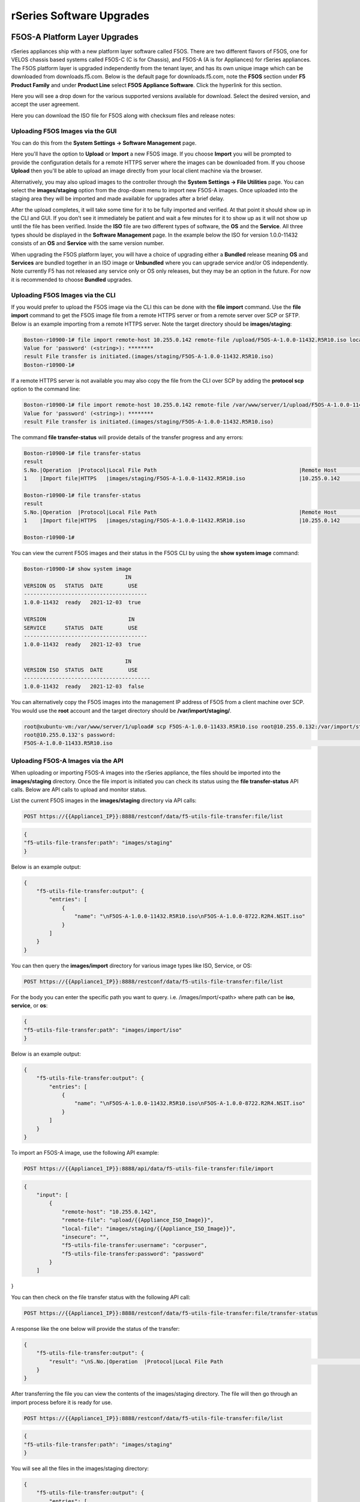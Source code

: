 =========================
rSeries Software Upgrades
=========================


F5OS-A Platform Layer Upgrades
==============================

rSeries appliances ship with a new platform layer software called F5OS. There are two different flavors of F5OS, one for VELOS chassis based systems called F5OS-C (C is for Chassis), and F5OS-A (A is for Appliances) for rSeries appliances. The F5OS platform layer is upgraded independently from the tenant layer, and has its own unique image which can be downloaded from downloads.f5.com. Below is the default page for downloads.f5.com, note the **F5OS** section under **F5 Product Family** and under **Product Line** select **F5OS Appliance Software**. Click the hyperlink for this section.


.. image:: images/rseries_software_upgrades/image1.png
  :align: center
  :scale: 70%

Here you will see a drop down for the various supported versions available for download. Select the desired version, and accept the user agreement.

.. image:: images/rseries_software_upgrades/image2.png
  :align: center
  :scale: 70%

Here you can download the ISO file for F5OS along with checksum files and release notes:

.. image:: images/rseries_software_upgrades/image3.png
  :align: center
  :scale: 70%


Uploading F5OS Images via the GUI
---------------------------------

You can do this from the **System Settings -> Software Management** page.

.. image:: images/rseries_software_upgrades/image4.png
  :align: center
  :scale: 70%

Here you'll have the option to **Upload** or **Import** a new F5OS image. If you choose **Import** you will be prompted to provide the configuration details for a remote HTTPS server where the images can be downloaded from. If you choose **Upload** then you'll be able to upload an image directly from your local client machine via the browser. 

Alternatively, you may also upload images to the controller through the **System Settings -> File Utilities** page. You can select the **images/staging** option from the drop-down menu to import new F5OS-A images. Once uploaded into the staging area they will be imported and made available for upgrades after a brief delay.

.. image:: images/rseries_software_upgrades/image5.png
  :align: center
  :scale: 70%



After the upload completes, it will take some time for it to be fully imported and verified. At that point it should show up in the CLI and GUI. If you don’t see it immediately be patient and wait a few minutes for it to show up as it will not show up until the file has been verified. Inside the **ISO** file are two different types of software, the **OS** and the **Service**. All three types should be displayed in the **Software Management** page. In the example below the ISO for version 1.0.0-11432 consists of an **OS** and **Service** with the same version number. 

.. image:: images/rseries_software_upgrades/image6.png
  :align: center
  :scale: 70%

When upgrading the F5OS platform layer, you will have a choice of upgrading either a **Bundled** release meaning **OS** and **Services** are bundled together in an ISO image or **Unbundled** where you can upgrade service and/or OS independently. Note currently F5 has not released any service only or OS only releases, but they may be an option in the future. For now it is recommended to choose **Bundled** upgrades.

.. image:: images/rseries_software_upgrades/image7.png
  :align: center
  :scale: 70%

.. image:: images/rseries_software_upgrades/image8.png
  :align: center
  :scale: 70%  

Uploading F5OS Images via the CLI
---------------------------------

If you would prefer to upload the F5OS image via the CLI this can be done with the **file import** command. Use the **file import** command to get the F5OS image file from a remote HTTPS server or from a remote server over SCP or SFTP. Below is an example importing from a remote HTTPS server. Note the target directory should be **images/staging**:

.. code-block:: bash

    Boston-r10900-1# file import remote-host 10.255.0.142 remote-file /upload/F5OS-A-1.0.0-11432.R5R10.iso local-file images/staging/F5OS-A-1.0.0-11432.R5R10.iso username corpuser insecure
    Value for 'password' (<string>): ********
    result File transfer is initiated.(images/staging/F5OS-A-1.0.0-11432.R5R10.iso)
    Boston-r10900-1#

If a remote HTTPS server is not available you may also copy the file from the CLI over SCP by adding the **protocol scp** option to the command line:

.. code-block:: bash

    Boston-r10900-1# file import remote-host 10.255.0.142 remote-file /var/www/server/1/upload/F5OS-A-1.0.0-11432.R5R10.iso local-file images/staging/F5OS-A-1.0.0-11432.R5R10.iso username root insecure protocol scp
    Value for 'password' (<string>): ********
    result File transfer is initiated.(images/staging/F5OS-A-1.0.0-11432.R5R10.iso)


The command **file transfer-status** will provide details of the transfer progress and any errors:

.. code-block:: bash

    Boston-r10900-1# file transfer-status
    result 
    S.No.|Operation  |Protocol|Local File Path                                             |Remote Host         |Remote File Path                                            |Status            |Time                
    1    |Import file|HTTPS   |images/staging/F5OS-A-1.0.0-11432.R5R10.iso                 |10.255.0.142        |/upload/F5OS-A-1.0.0-11432.R5R10.iso                        |In Progress (86.0%)|Wed Jan  5 20:02:56 2022

    Boston-r10900-1# file transfer-status
    result 
    S.No.|Operation  |Protocol|Local File Path                                             |Remote Host         |Remote File Path                                            |Status            |Time                
    1    |Import file|HTTPS   |images/staging/F5OS-A-1.0.0-11432.R5R10.iso                 |10.255.0.142        |/upload/F5OS-A-1.0.0-11432.R5R10.iso                        |         Completed|Wed Jan  5 20:03:03 2022

    Boston-r10900-1# 


You can view the current F5OS images and their status in the F5OS CLI by using the **show system image** command:

.. code-block:: bash

    Boston-r10900-1# show system image 
                                    IN    
    VERSION OS   STATUS  DATE        USE   
    ---------------------------------------
    1.0.0-11432  ready   2021-12-03  true  

    VERSION                          IN    
    SERVICE      STATUS  DATE        USE   
    ---------------------------------------
    1.0.0-11432  ready   2021-12-03  true  

                                    IN     
    VERSION ISO  STATUS  DATE        USE    
    ----------------------------------------
    1.0.0-11432  ready   2021-12-03  false  


You can alternatively copy the F5OS images into the management IP address of F5OS from a client machine over SCP. You would use the **root** account and the target directory should be **/var/import/staging/**.

.. code-block:: bash

    root@xubuntu-vm:/var/www/server/1/upload# scp F5OS-A-1.0.0-11433.R5R10.iso root@10.255.0.132:/var/import/staging
    root@10.255.0.132's password: 
    F5OS-A-1.0.0-11433.R5R10.iso                                                                                                                                                                                         100% 5291MB 110.2MB/s   00:48 

Uploading F5OS-A Images via the API
------------------------------------

When uploading or importing F5OS-A images into the rSeries appliance, the files should be imported into the **images/staging** directory. Once the file import is initiated you can check its status using the **file transfer-status** API calls. Below are API calls to upload and monitor status.

List the current F5OS images in the **images/staging** directory via API calls:

.. code-block:: bash

    POST https://{{Appliance1_IP}}:8888/restconf/data/f5-utils-file-transfer:file/list

.. code-block:: json

    {
    "f5-utils-file-transfer:path": "images/staging"
    }

Below is an example output:

.. code-block:: json

    {
        "f5-utils-file-transfer:output": {
            "entries": [
                {
                    "name": "\nF5OS-A-1.0.0-11432.R5R10.iso\nF5OS-A-1.0.0-8722.R2R4.NSIT.iso"
                }
            ]
        }
    }

You can then query the **images/import** directory for various image types like ISO, Service, or OS:

.. code-block:: bash

    POST https://{{Appliance1_IP}}:8888/restconf/data/f5-utils-file-transfer:file/list

For the body you can enter the specific path you want to query. i.e. /images/import/<path> where path can be **iso**, **service**, or **os**:

.. code-block:: json

    {
    "f5-utils-file-transfer:path": "images/import/iso"
    }

Below is an example output:

.. code-block:: json

    {
        "f5-utils-file-transfer:output": {
            "entries": [
                {
                    "name": "\nF5OS-A-1.0.0-11432.R5R10.iso\nF5OS-A-1.0.0-8722.R2R4.NSIT.iso"
                }
            ]
        }
    }

To import an F5OS-A image, use the following API example:

.. code-block:: bash

    POST https://{{Appliance1_IP}}:8888/api/data/f5-utils-file-transfer:file/import

.. code-block:: json

    {
        "input": [
            {
                "remote-host": "10.255.0.142",
                "remote-file": "upload/{{Appliance_ISO_Image}}",
                "local-file": "images/staging/{{Appliance_ISO_Image}}",
                "insecure": "",
                "f5-utils-file-transfer:username": "corpuser",
                "f5-utils-file-transfer:password": "password"
            }
        ]
}


You can then check on the file transfer status with the following API call:

.. code-block:: bash

    POST https://{{Appliance1_IP}}:8888/restconf/data/f5-utils-file-transfer:file/transfer-status

A response like the one below will provide the status of the transfer:

.. code-block:: json

    {
        "f5-utils-file-transfer:output": {
            "result": "\nS.No.|Operation  |Protocol|Local File Path                                             |Remote Host         |Remote File Path                                            |Status            |Time                \n1    |Import file|HTTPS   |images/import/iso/F5OS-A-1.1.0-0188.R5R10.CANDIDATE.iso     |artifactory.f5net.com|artifactory/velocity-os-generic-dev/F5OS-A/candidate-testing/1.1.0-0188.VF12.4_Candidate_2.6646b1d9/results/appliance/images/F5OS-A-1.1.0-0188.R5R10.CANDIDATE.iso|         Completed|Thu Jan  6 02:58:41 2022\n2    |Import file|HTTPS   |images/staging/F5OS-A-1.0.0-11432.R5R10.iso                 |10.255.0.142        |/upload/F5OS-A-1.0.0-11432.R5R10.iso                        |         Completed|Wed Jan  5 20:03:03 2022\n3    |Import file|SCP     |images/tenant/F5OS-A-1.0.0-11432.R5R10.iso                  |10.255.0.142        |/var/www/server/1/upload/F5OS-A-1.0.0-11432.R5R10.iso       |         Completed|Wed Jan  5 20:08:24 2022\n"
        }
    }

After transferring the file you can view the contents of the images/staging directory. The file will then go through an import process before it is ready for use.

.. code-block:: bash

    POST https://{{Appliance1_IP}}:8888/restconf/data/f5-utils-file-transfer:file/list

.. code-block:: json

    {
    "f5-utils-file-transfer:path": "images/staging"
    }

You will see all the files in the images/staging directory:

.. code-block:: json

    {
        "f5-utils-file-transfer:output": {
            "entries": [
                {
                    "name": "\nF5OS-A-1.0.0-11432.R5R10.iso\nF5OS-A-1.0.0-8722.R2R4.NSIT.iso"
                }
            ]
        }
    }

You can then monitor the images/import/iso directory to see when the file is ready to use for upgrade:

.. code-block:: bash

    POST https://{{Appliance1_IP}}:8888/restconf/data/f5-utils-file-transfer:file/list

.. code-block:: json

    {
    "f5-utils-file-transfer:path": "images/import/iso"
    }

You’ll see output similar to the example below. Once the file shows up here you are ready to upgrade.

.. code-block:: json

    {
        "f5-utils-file-transfer:output": {
            "entries": [
                {
                    "name": "\nF5OS-A-1.0.0-11432.R5R10.iso\nF5OS-A-1.0.0-8722.R2R4.NSIT.iso"
                }
            ]
        }
    }


You can then query the image status via the API:

.. code-block:: bash

    GET https://{{Appliance1_IP}}:8888//api/data/openconfig-system:system/f5-system-image:image/state

The output will show the status for the OS, Service, ISO, and Install Status.

.. code-block:: json

    {
        "f5-system-image:state": {
            "os": {
                "os": [
                    {
                        "version-os": "1.1.0-0188",
                        "status": "ready",
                        "date": "2021-11-24",
                        "in-use": false
                    },
                    {
                        "version-os": "1.0.0-11432",
                        "status": "ready",
                        "date": "2021-12-03",
                        "in-use": true
                    }
                ]
            },
            "services": {
                "service": [
                    {
                        "version-service": "1.1.0-0188",
                        "status": "ready",
                        "date": "2021-11-24",
                        "in-use": false
                    },
                    {
                        "version-service": "1.0.0-11432",
                        "status": "ready",
                        "date": "2021-12-03",
                        "in-use": true
                    }
                ]
            },
            "iso": {
                "iso": [
                    {
                        "version-iso": "1.1.0-0188",
                        "status": "ready",
                        "date": "2021-11-24",
                        "in-use": false
                    },
                    {
                        "version-iso": "1.0.0-11432",
                        "status": "ready",
                        "date": "2021-12-03",
                        "in-use": false
                    }
                ]
            },
            "install": {
                "install-os-version": "1.0.0-11432",
                "install-service-version": "1.0.0-11432",
                "install-status": "success"
            }
        }
    }


Upgrading F5OS
==============

You can upgrade the F5OS-A platform software via the CLI, GUI, or API. 

Upgrading F5OS via GUI
----------------------

Once the new images are loaded you can perform the upgrade from the **System Settings > Software Management** screen. Currently it is recommended you use the **Bundled** option to upgrade using the ISO. In the future there may be cases where **Unbundled** (separate OS or Service upgrades) are recommended. Select the software version you want to upgrade to, and once you click **Save** the upgrade process will begin. Upgrading F5OS will cuase an outage for all tenants on that appliance. It is best to failover tenants to the HA pair member, then perform the upgrade of F5OS.

.. image:: images/rseries_software_upgrades/image7.png
  :align: center
  :scale: 70%



Upgrading F5OS via the CLI
--------------------------

In the F5OS CLI you can use the **show system image** command to see the currently installed software version.

.. code-block:: bash

    Boston-r10900-1# show system image 
                                    IN     
    VERSION OS   STATUS  DATE        USE    
    ----------------------------------------
    1.1.0-0188   ready   2021-11-24  false  
    1.0.0-11432  ready   2021-12-03  true   

    VERSION                          IN     
    SERVICE      STATUS  DATE        USE    
    ----------------------------------------
    1.1.0-0188   ready   2021-11-24  false  
    1.0.0-11432  ready   2021-12-03  true   

                                    IN     
    VERSION ISO  STATUS  DATE        USE    
    ----------------------------------------
    1.1.0-0188   ready   2021-11-24  false  
    1.0.0-11432  ready   2021-12-03  false  

    Boston-r10900-1# 


The command **show running-config system image** will show the current configuration for software images. You can enter **config** mode and change the configuration using the **system image set-version** command and then commit to initiate an upgrade.

.. code-block:: bash

    Boston-r10900-1# show running-config system image 
    system image config iso-version 1.0.0-11432
    Boston-r10900-1# 

.. code-block:: bash

    syscon-1-active(config)# system image set-version iso-version 1.0.0-11432 
    response iso version has been set
    syscon-1-active(config)# 


An upgrade of F5OS should automatically start after the above command is entered. You can follow the upgrade progress by issuing the command **show system image**.


Upgrading F5OS via the API
-----------------------------------------

To upgrade F5OS via the API you must first run the check version API call with the version you want to update to:

.. code-block:: bash

 POST https://{{Appliance1_IP}}:8888/restconf/data/f5-system-partition:partitions/partition=bigpartition/check-version

.. code-block:: json

    {
        "input": {
            "iso-version": "{{Appliance_ISO_Image}}"
        }
    }

If the compatability check then you will get a message like the one below, and it is safe to install the new image via the set-version API call:

.. code-block:: json

    {
        "f5-system-partition:output": {
            "result": "Partition upgrade compatibility check succeeded."
        }
    }

This is the Set Version API call that will initiate the upgrade:

.. code-block:: bash

    POST https://{{Appliance1_IP}}:8888/restconf/data/f5-system-partition:partitions/partition=bigpartition/set-version

.. code-block:: json

    {
        "input": {
            "iso-version": "{{Partition_ISO_Image}}"
        }
    }

If the upgrad is successful, you will get notification like the message below:

.. code-block:: json

    {
        "f5-system-partition:output": {
            "result": "Version update successful."
        }
    }



Tenant Images and Upgrades
==========================

Tenant software images are loaded directly into the F5OS platform layer for use in creating new tenants. The first release of rSeries only supports TMOS tenants running v15.1.5. No other TMOS versions are supported other than hotfixes or rollups based on this versions of software. Tenant upgrades take place inside the tenants themselves, and images don't need to be loaded into the F5OS layer.

Loading Tenant Images for New Tenants via GUI
---------------------------------------------

Before deploying any tenant, you must ensure you have a proper tenant software release loaded into F5OS. Under **Tenant Management** there is a page for uploading tenant software images. There are TMOS images specifically for rSeries. Only supported rSeries TMOS releases should be loaded into this system. Do not attempt to load older or even newer images unless there are officially supported on rSeries. 

There is an option to **Add** new releases which will open a pop-up window that will ask for remote host, path and optional authentication parameters. You may only upload from a remote HTTPS server using the GUI in the current VELOS release. The **Tenant Images** page will also indicate of an image is in use by a tenant, and if it is replicated to other blades in the chassis partition.

.. image:: images/rseries_software_upgrades/image9.png
  :align: center
  :scale: 70%


.. image:: images/rseries_software_upgrades/image10.png
  :align: center
  :scale: 70%

If an HTTPS server is not available, you may upload a tenant image using scp directly to the chassis partition. Simply scp an image to the system controllers out-of-band management IP address using the admin account and a path of **IMAGES**. 

.. code-block:: bash

    scp BIGIP-bigip14.1.x-tmos-bugfix-14.1.3.1-0.0.586.ALL-VELOS.qcow2.zip.bundle admin@10.255.0.148:IMAGES

Loading Tenant Images for New Tenants via CLI
---------------------------------------------

You may also import the tenant image file from the chassis partition CLI. Use the file import command to get the tenant image file from a remote HTTPS server. You must do this for each chassis partition:

.. code-block:: bash

    bigpartition# file import remote-host 10.255.0.142 remote-file /upload/BIGIP-15.1.4-0.0.47.ALL-VELOS.qcow2.zip.bundle local-file images/BIGIP-15.1.4-0.0.47.ALL-VELOS.qcow2.zip.bundle username corpuser insecure

The command **file transfer-status** will provide details of the transfer progress and any errors:

.. code-block:: bash

    bigpartition-1# file import remote-host 10.255.0.142 remote-file /upload/BIGIP-15.1.4-0.0.47.ALL-VELOS.qcow2.zip.bundle local-file images/BIGIP-15.1.4-0.0.47.ALL-VELOS.qcow2.zip.bundle username corpuser insecure
    Value for 'password' (<string>): ********
    result File transfer is initiated.(images/BIGIP-15.1.4-0.0.47.ALL-VELOS.qcow2.zip.bundle)

    Boston-r10900-1# file import remote-host 10.255.0.142 remote-file /upload/F5OS-A-1.0.0-11432.R5R10.iso local-file images/staging/F5OS-A-1.0.0-11432.R5R10.iso username corpuser insecure
    Value for 'password' (<string>): ********
    result File transfer is initiated.(images/staging/F5OS-A-1.0.0-11432.R5R10.iso)
    Boston-r10900-1#

    bigpartition-1# file transfer-status 
    result 
    S.No.|Operation  |Protocol|Local File Path                                             |Remote Host         |Remote File Path                                            |Status            |Time                
    1    |Import file|HTTPS   |images/BIGIP-15.1.4-0.0.47.ALL-VELOS.qcow2.zip.bundle       |10.255.0.142        |/upload/BIGIP-15.1.4-0.0.47.ALL-VELOS.qcow2.zip.bundle      |In Progress (15.0%)|Fri Sep 17 15:36:29 2021


You can view the current tenant images and their status in the chassis partition CLI:

.. code-block:: bash

    Boston-r10900-1# show images
                                                                        IN                          
    NAME                                                                 USE    STATUS               
    -------------------------------------------------------------------------------------------------
    BIGIP-15.1.4-0.0.26.ALL-VELOS.qcow2.zip.bundle                       false  verified             
    BIGIP-15.1.5-0.0.3.ALL-F5OS.qcow2.zip.bundle                         false  verified             
    BIGIP-15.1.5-0.0.8.ALL-F5OS.qcow2.zip.bundle                         true   verified             
    BIGIP-bigip15.1.x-europa-15.1.5-0.0.210.ALL-F5OS.qcow2.zip.bundle    false  verified             
    BIGIP-bigip15.1.x-europa-15.1.5-0.0.222.ALL-F5OS.qcow2.zip.bundle    false  verified             
    BIGIP-bigip15.1.x-europa-15.1.5-0.0.225.ALL-F5OS.qcow2.zip.bundle    false  verified             
    BIGIP-bigip151x-miranda-15.1.4.1-0.0.171.ALL-VELOS.qcow2.zip.bundle  false  verified             
    BIGIP-bigip151x-miranda-15.1.4.1-0.0.173.ALL-VELOS.qcow2.zip.bundle  false  verified             
    BIGIP-bigip151x-miranda-15.1.4.1-0.0.176.ALL-VELOS.qcow2.zip.bundle  false  verified              

    Boston-r10900-1# 


Loading Tenant Images for New Tenants via API
---------------------------------------------

To copy a tenant image into a chassis partition, use the following API call to the chassis partition IP address:

.. code-block:: bash

    POST https://{{Chassis1_BigPartition_IP}}:8888/api/data/f5-utils-file-transfer:file/import

.. code-block:: json

    {
        "input": [
            {
                "remote-host": "10.255.0.142",
                "remote-file": "upload/{{Tenant_Image}}",
                "local-file": "images/{{Tenant_Image}}",
                "insecure": "",
                "f5-utils-file-transfer:username": "corpuser",
                "f5-utils-file-transfer:password": "Passw0rd!!"
            }
        ]
    }

To list the current tenant images available on the chassis partition use the following API Call:

.. code-block:: bash

    GET https://{{Chassis1_BigPartition_IP}}:8888/restconf/data/f5-tenant-images:images

Below is output generated from the previous command:

.. code-block:: json

    {
        "f5-tenant-images:images": {
            "image": [
                {
                    "name": "BIGIP-15.1.4-0.0.46.ALL-VELOS.qcow2.zip.bundle",
                    "in-use": true,
                    "status": "replicated"
                },
                {
                    "name": "BIGIP-15.1.4-0.0.47.ALL-VELOS.qcow2.zip.bundle",
                    "in-use": false,
                    "status": "replicated"
                }
            ]
        }
    }


Tenant Upgrades
---------------

Tenants are upgraded via the normal TMOS upgrade process. Find the proper ISO image and ensure it is of a supported rSeries release, and upload it into the TMOS tenant. Once uploaded you can upgrade and boot into the new version. Currently rSeries does not allow an upgrade of the tenant from inside the F5OS layer, you must perform the upgrade from inside the tenant.

**NOTE: Currently rSeries does not provide a shared image repository for all tenants to upgrade from. With vCMP guests, iSeries allowed for an image to be loaded once into the host layer, and all tenants had access to that repository to use to upgrade.**

